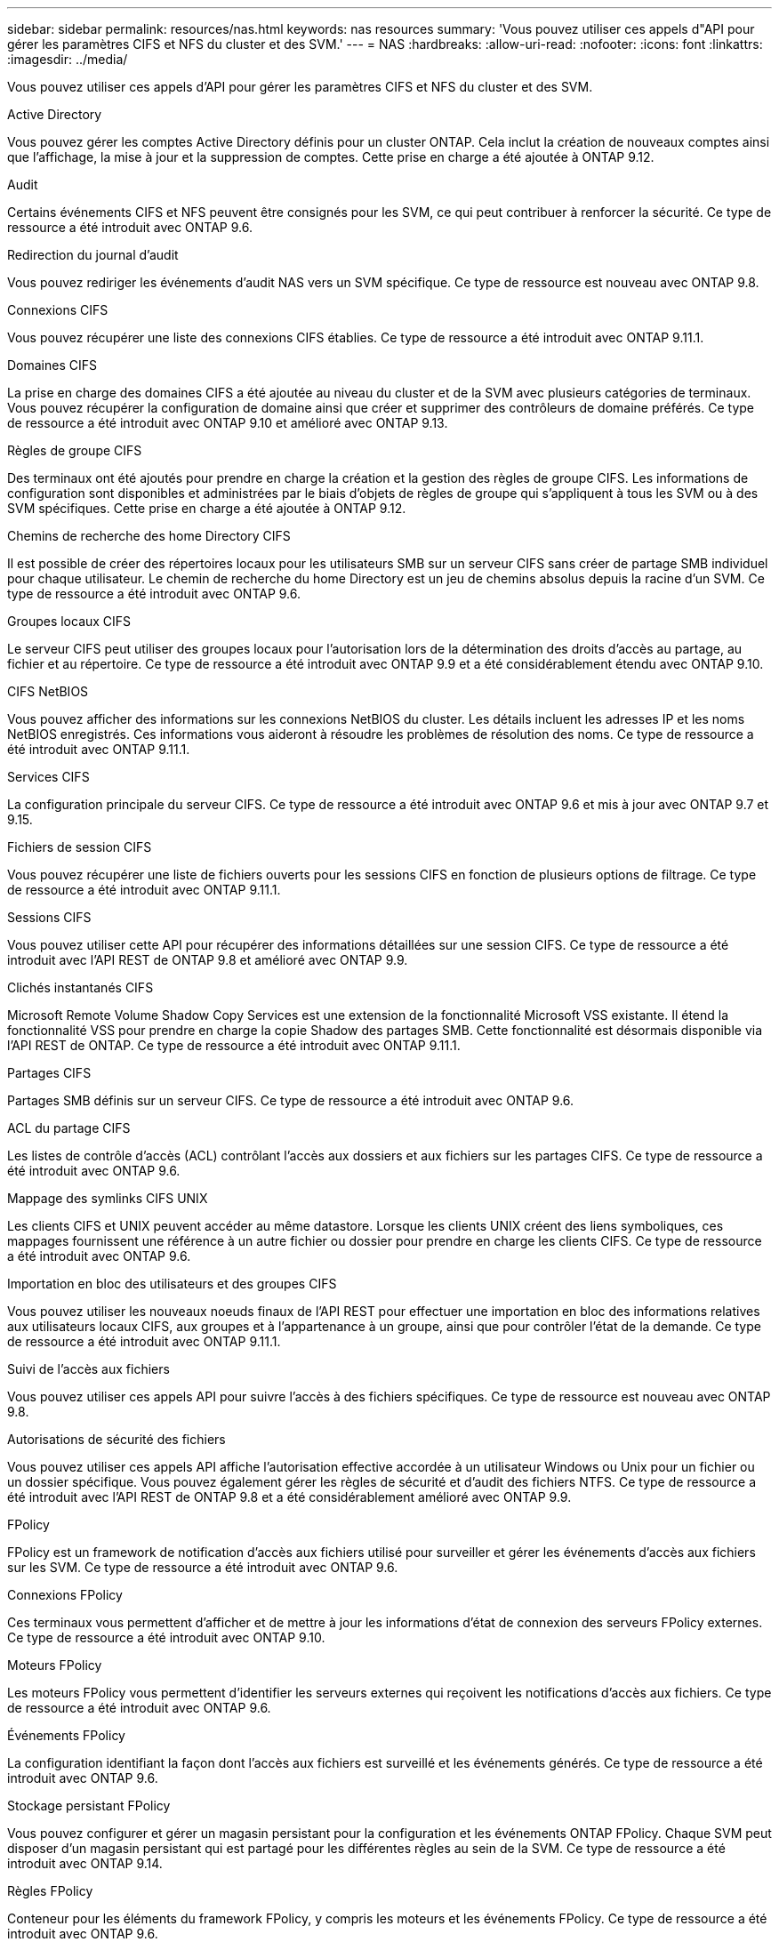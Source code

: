 ---
sidebar: sidebar 
permalink: resources/nas.html 
keywords: nas resources 
summary: 'Vous pouvez utiliser ces appels d"API pour gérer les paramètres CIFS et NFS du cluster et des SVM.' 
---
= NAS
:hardbreaks:
:allow-uri-read: 
:nofooter: 
:icons: font
:linkattrs: 
:imagesdir: ../media/


[role="lead"]
Vous pouvez utiliser ces appels d'API pour gérer les paramètres CIFS et NFS du cluster et des SVM.

.Active Directory
Vous pouvez gérer les comptes Active Directory définis pour un cluster ONTAP. Cela inclut la création de nouveaux comptes ainsi que l'affichage, la mise à jour et la suppression de comptes. Cette prise en charge a été ajoutée à ONTAP 9.12.

.Audit
Certains événements CIFS et NFS peuvent être consignés pour les SVM, ce qui peut contribuer à renforcer la sécurité. Ce type de ressource a été introduit avec ONTAP 9.6.

.Redirection du journal d'audit
Vous pouvez rediriger les événements d'audit NAS vers un SVM spécifique. Ce type de ressource est nouveau avec ONTAP 9.8.

.Connexions CIFS
Vous pouvez récupérer une liste des connexions CIFS établies. Ce type de ressource a été introduit avec ONTAP 9.11.1.

.Domaines CIFS
La prise en charge des domaines CIFS a été ajoutée au niveau du cluster et de la SVM avec plusieurs catégories de terminaux. Vous pouvez récupérer la configuration de domaine ainsi que créer et supprimer des contrôleurs de domaine préférés. Ce type de ressource a été introduit avec ONTAP 9.10 et amélioré avec ONTAP 9.13.

.Règles de groupe CIFS
Des terminaux ont été ajoutés pour prendre en charge la création et la gestion des règles de groupe CIFS. Les informations de configuration sont disponibles et administrées par le biais d'objets de règles de groupe qui s'appliquent à tous les SVM ou à des SVM spécifiques. Cette prise en charge a été ajoutée à ONTAP 9.12.

.Chemins de recherche des home Directory CIFS
Il est possible de créer des répertoires locaux pour les utilisateurs SMB sur un serveur CIFS sans créer de partage SMB individuel pour chaque utilisateur. Le chemin de recherche du home Directory est un jeu de chemins absolus depuis la racine d'un SVM. Ce type de ressource a été introduit avec ONTAP 9.6.

.Groupes locaux CIFS
Le serveur CIFS peut utiliser des groupes locaux pour l'autorisation lors de la détermination des droits d'accès au partage, au fichier et au répertoire. Ce type de ressource a été introduit avec ONTAP 9.9 et a été considérablement étendu avec ONTAP 9.10.

.CIFS NetBIOS
Vous pouvez afficher des informations sur les connexions NetBIOS du cluster. Les détails incluent les adresses IP et les noms NetBIOS enregistrés. Ces informations vous aideront à résoudre les problèmes de résolution des noms. Ce type de ressource a été introduit avec ONTAP 9.11.1.

.Services CIFS
La configuration principale du serveur CIFS. Ce type de ressource a été introduit avec ONTAP 9.6 et mis à jour avec ONTAP 9.7 et 9.15.

.Fichiers de session CIFS
Vous pouvez récupérer une liste de fichiers ouverts pour les sessions CIFS en fonction de plusieurs options de filtrage. Ce type de ressource a été introduit avec ONTAP 9.11.1.

.Sessions CIFS
Vous pouvez utiliser cette API pour récupérer des informations détaillées sur une session CIFS. Ce type de ressource a été introduit avec l'API REST de ONTAP 9.8 et amélioré avec ONTAP 9.9.

.Clichés instantanés CIFS
Microsoft Remote Volume Shadow Copy Services est une extension de la fonctionnalité Microsoft VSS existante. Il étend la fonctionnalité VSS pour prendre en charge la copie Shadow des partages SMB. Cette fonctionnalité est désormais disponible via l'API REST de ONTAP. Ce type de ressource a été introduit avec ONTAP 9.11.1.

.Partages CIFS
Partages SMB définis sur un serveur CIFS. Ce type de ressource a été introduit avec ONTAP 9.6.

.ACL du partage CIFS
Les listes de contrôle d'accès (ACL) contrôlant l'accès aux dossiers et aux fichiers sur les partages CIFS. Ce type de ressource a été introduit avec ONTAP 9.6.

.Mappage des symlinks CIFS UNIX
Les clients CIFS et UNIX peuvent accéder au même datastore. Lorsque les clients UNIX créent des liens symboliques, ces mappages fournissent une référence à un autre fichier ou dossier pour prendre en charge les clients CIFS. Ce type de ressource a été introduit avec ONTAP 9.6.

.Importation en bloc des utilisateurs et des groupes CIFS
Vous pouvez utiliser les nouveaux noeuds finaux de l'API REST pour effectuer une importation en bloc des informations relatives aux utilisateurs locaux CIFS, aux groupes et à l'appartenance à un groupe, ainsi que pour contrôler l'état de la demande. Ce type de ressource a été introduit avec ONTAP 9.11.1.

.Suivi de l'accès aux fichiers
Vous pouvez utiliser ces appels API pour suivre l'accès à des fichiers spécifiques. Ce type de ressource est nouveau avec ONTAP 9.8.

.Autorisations de sécurité des fichiers
Vous pouvez utiliser ces appels API affiche l'autorisation effective accordée à un utilisateur Windows ou Unix pour un fichier ou un dossier spécifique. Vous pouvez également gérer les règles de sécurité et d'audit des fichiers NTFS. Ce type de ressource a été introduit avec l'API REST de ONTAP 9.8 et a été considérablement amélioré avec ONTAP 9.9.

.FPolicy
FPolicy est un framework de notification d'accès aux fichiers utilisé pour surveiller et gérer les événements d'accès aux fichiers sur les SVM. Ce type de ressource a été introduit avec ONTAP 9.6.

.Connexions FPolicy
Ces terminaux vous permettent d'afficher et de mettre à jour les informations d'état de connexion des serveurs FPolicy externes. Ce type de ressource a été introduit avec ONTAP 9.10.

.Moteurs FPolicy
Les moteurs FPolicy vous permettent d'identifier les serveurs externes qui reçoivent les notifications d'accès aux fichiers. Ce type de ressource a été introduit avec ONTAP 9.6.

.Événements FPolicy
La configuration identifiant la façon dont l'accès aux fichiers est surveillé et les événements générés. Ce type de ressource a été introduit avec ONTAP 9.6.

.Stockage persistant FPolicy
Vous pouvez configurer et gérer un magasin persistant pour la configuration et les événements ONTAP FPolicy. Chaque SVM peut disposer d'un magasin persistant qui est partagé pour les différentes règles au sein de la SVM. Ce type de ressource a été introduit avec ONTAP 9.14.

.Règles FPolicy
Conteneur pour les éléments du framework FPolicy, y compris les moteurs et les événements FPolicy. Ce type de ressource a été introduit avec ONTAP 9.6.

.Serrures
Un verrou est un mécanisme de synchronisation permettant de fixer des limites pour l'accès simultané aux fichiers auxquels de nombreux clients accèdent simultanément au même fichier. Vous pouvez utiliser ces noeuds finaux pour récupérer et supprimer des verrous. Ce type de ressource a été introduit avec ONTAP 9.10.

.Mappages de clients connectés à NFS
Les informations de mappage NFS pour les clients connectés sont disponibles via le nouveau noeud final. Vous pouvez extraire des informations détaillées sur le nœud, le SVM et les adresses IP. Ce type de ressource a été introduit avec ONTAP 9.11.1.

.Clients connectés à NFS
Vous pouvez afficher une liste de clients connectés avec les détails de leur connexion. Ce type de ressource a été introduit avec ONTAP 9.7.

.Règles d'exportation NFS
Les règles, y compris les règles qui décrivent les exportations NFS. Ce type de ressource a été introduit avec ONTAP 9.6.

.Interfaces NFS Kerberos
Les paramètres de configuration d'une interface à Kerberos. Ce type de ressource a été introduit avec ONTAP 9.6.

.Domaines NFS Kerberos
Les paramètres de configuration des domaines Kerberos. Ce type de ressource a été introduit avec ONTAP 9.6.

.NFS sur TLS
Cette ressource permet de récupérer et de mettre à jour la configuration de l'interface lors de l'utilisation de NFS sur TLS. Ce type de ressource a été introduit avec ONTAP 9.15.

.Services NFS
La configuration principale du serveur NFS. Ce type de ressource a été introduit avec ONTAP 9.6 et mis à jour avec ONTAP 9.7.

.Magasin d'objets
L'audit des événements S3 est une amélioration de sécurité qui vous permet de suivre et de consigner certains événements S3. Un sélecteur d'événements d'audit S3 peut être défini sur une base par SVM par compartiment. Ce type de ressource a été introduit avec ONTAP 9.10.

.Vscan
Une fonction de sécurité qui protège vos données contre les virus et autres codes malveillants. Ce type de ressource a été introduit avec ONTAP 9.6.

.Vscan sur-Access policies
Les règles Vscan permettent à des objets de fichiers d'être scanner activement lorsqu'un client y accède. Ce type de ressource a été introduit avec ONTAP 9.6.

.Règles Vscan à la demande
Les règles Vscan qui permettent de scanner à la demande les objets de fichiers ou selon une planification définie. Ce type de ressource a été introduit avec ONTAP 9.6.

.Pools de scanner Vscan
Ensemble d'attributs utilisés pour gérer la connexion entre ONTAP et un serveur antivirus externe. Ce type de ressource a été introduit avec ONTAP 9.6.

.État du serveur Vscan
L'état du serveur antivirus externe. Ce type de ressource a été introduit avec ONTAP 9.6.
